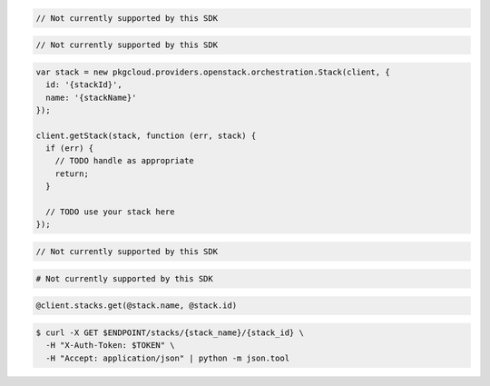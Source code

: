 .. code-block:: csharp

  // Not currently supported by this SDK

.. code-block:: java

  // Not currently supported by this SDK

.. code-block:: javascript

  var stack = new pkgcloud.providers.openstack.orchestration.Stack(client, {
    id: '{stackId}',
    name: '{stackName}'
  });

  client.getStack(stack, function (err, stack) {
    if (err) {
      // TODO handle as appropriate
      return;
    }

    // TODO use your stack here
  });

.. code-block:: php

  // Not currently supported by this SDK

.. code-block:: python

  # Not currently supported by this SDK

.. code-block:: ruby

  @client.stacks.get(@stack.name, @stack.id)

.. code-block:: sh

  $ curl -X GET $ENDPOINT/stacks/{stack_name}/{stack_id} \
    -H "X-Auth-Token: $TOKEN" \
    -H "Accept: application/json" | python -m json.tool
